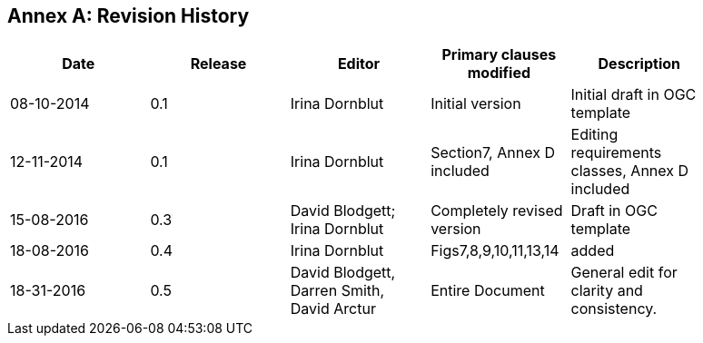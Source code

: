 [appendix]
:appendix-caption: Annex
== Revision History

[width="90%",options="header"]
|===
|Date |Release |Editor | Primary clauses modified |Description
|08-10-2014 |0.1 |Irina Dornblut |Initial version |Initial draft in OGC template
|12-11-2014 |0.1 |Irina Dornblut |Section7, Annex D included |Editing requirements classes, Annex D included
|15-08-2016 |0.3 |David Blodgett; Irina Dornblut |Completely revised version |Draft in OGC template
|18-08-2016 |0.4 |Irina Dornblut |Figs7,8,9,10,11,13,14  |added
|18-31-2016 |0.5 |David Blodgett, Darren Smith, David Arctur |Entire Document |General edit for clarity and consistency.
|===
